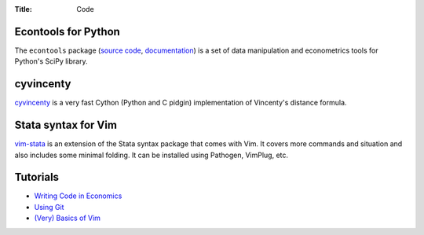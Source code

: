 :Title: Code

Econtools for Python
--------------------

The ``econtools`` package (`source code <https://github.com/dmsul/econtools>`_,
`documentation <http://www.danielmsullivan.com/econtools>`_) is a set of data
manipulation and econometrics tools for Python's SciPy library.

cyvincenty
----------

`cyvincenty <https://github.com/dmsul/cyvincenty>`_ is a very fast Cython
(Python and C pidgin) implementation of Vincenty's distance formula.

Stata syntax for Vim
--------------------

`vim-stata <https://github.com/dmsul/vim-stata>`_ is an extension of the Stata
syntax package that comes with Vim. It covers more commands and situation and
also includes some minimal folding. It can be installed using Pathogen,
VimPlug, etc.

Tutorials
---------

* `Writing Code in Economics <tutorial_workflow_0overview.html>`_
* `Using Git <tutorial_git_0overview.html>`_
* `(Very) Basics of Vim <tutorial_vim.html>`_
